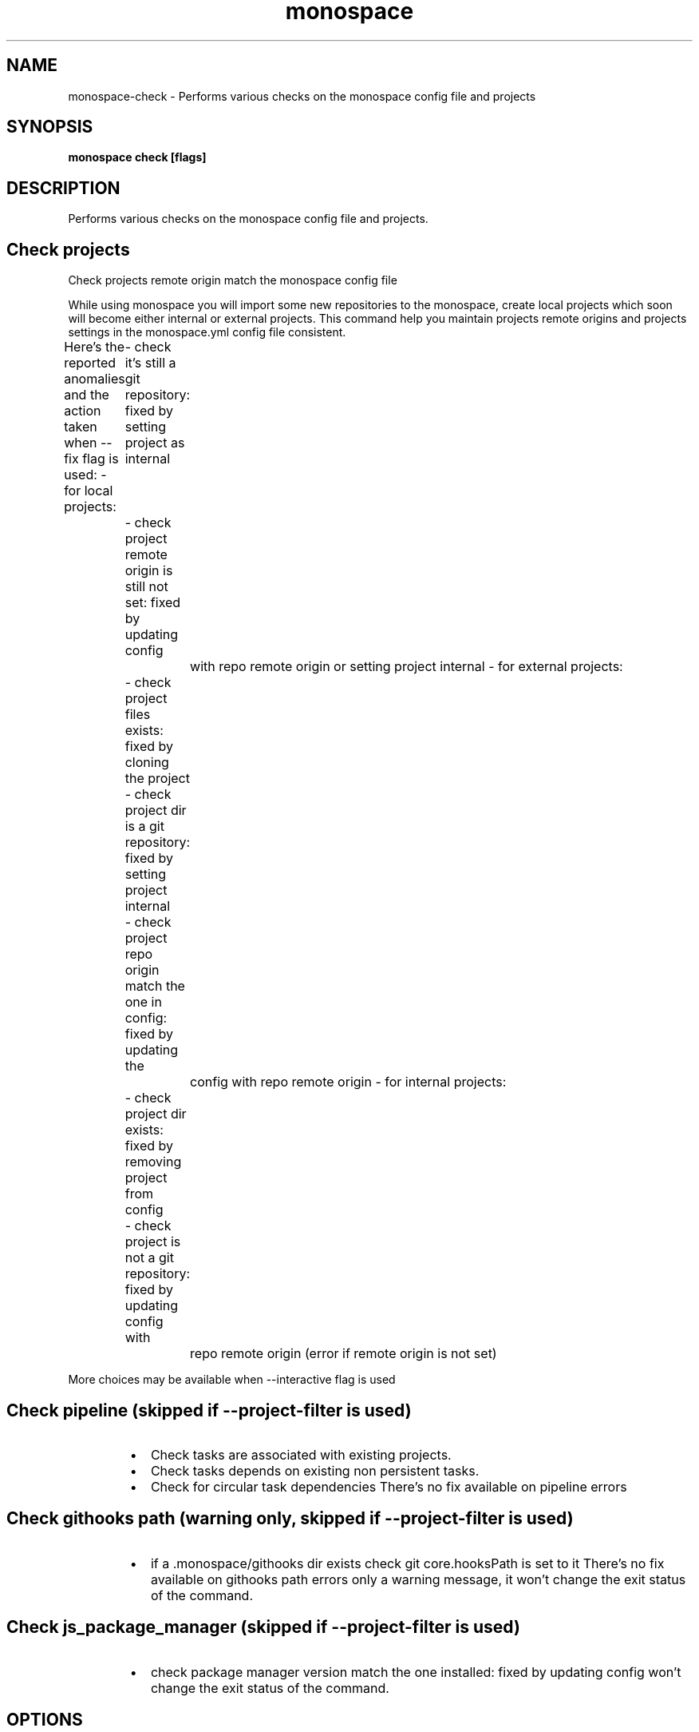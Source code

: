 .nh
.TH "monospace" "1" "Jan 2024" "Auto generated by spf13/cobra" ""

.SH NAME
.PP
monospace-check - Performs various checks on the monospace config file and projects


.SH SYNOPSIS
.PP
\fBmonospace check [flags]\fP


.SH DESCRIPTION
.PP
Performs various checks on the monospace config file and projects.

.SH Check projects
.PP
Check projects remote origin match the monospace config file

.PP
While using monospace you will import some new repositories to the monospace,
create local projects which soon will become either internal or external projects.
This command help you maintain projects remote origins and projects settings
in the monospace.yml config file consistent.

.PP
Here's the reported anomalies and the action taken when --fix flag is used:
- for local projects:
	- check it's still a git repository: fixed by setting project as internal
	- check project remote origin is still not set: fixed by updating config
		with repo remote origin or setting project internal
- for external projects:
	- check project files exists: fixed by cloning the project
	- check project dir is a git repository: fixed by setting project internal
	- check project repo origin match the one in config: fixed by updating the
		config with repo remote origin
- for internal projects:
	- check project dir exists: fixed by removing project from config
	- check project is not a git repository: fixed by updating config with
		repo remote origin (error if remote origin is not set)

.PP
More choices may be available when --interactive flag is used

.SH Check pipeline (skipped if --project-filter is used)
.RS
.IP \(bu 2
Check tasks are associated with existing projects.
.IP \(bu 2
Check tasks depends on existing non persistent tasks.
.IP \(bu 2
Check for circular task dependencies
There's no fix available on pipeline errors

.RE

.SH Check githooks path (warning only, skipped if --project-filter is used)
.RS
.IP \(bu 2
if a .monospace/githooks dir exists check git core.hooksPath is set to it
There's no fix available on githooks path errors only a warning message, it
won't change the exit status of the command.

.RE

.SH Check js_package_manager (skipped if --project-filter is used)
.RS
.IP \(bu 2
check package manager version match the one installed: fixed by updating config
won't change the exit status of the command.

.RE


.SH OPTIONS
.PP
\fB--fix\fP[=false]
	Try to fix reported anomalies, disable interactive mode

.PP
\fB-h\fP, \fB--help\fP[=false]
	help for check

.PP
\fB-r\fP, \fB--include-root\fP[=false]
	Include 'root' monospace directory in the list of projects
- Without any filter, 'root' is only appended to projects list
- Used with --project-filter, 'root' is appended to filters list

.PP
\fB-i\fP, \fB--interactive\fP[=false]
	Prompt for action to take on each reported anomaly

.PP
\fB-p\fP, \fB--project-filter\fP=[]
	Filter projects by name
This is like 'whitelisting' project in the list
You can use 'root' for monospace root directory

.PP
\fB-P\fP, \fB--project-filter-out\fP=[]
	Filter out by name
Exclude projects from the list (blacklisting)


.SH OPTIONS INHERITED FROM PARENT COMMANDS
.PP
\fB-C\fP, \fB--no-color\fP[=false]
	Disable color output mode (you can also use env var NO_COLOR)


.SH SEE ALSO
.PP
\fBmonospace(1)\fP


.SH HISTORY
.PP
26-Jan-2024 Auto generated by spf13/cobra
